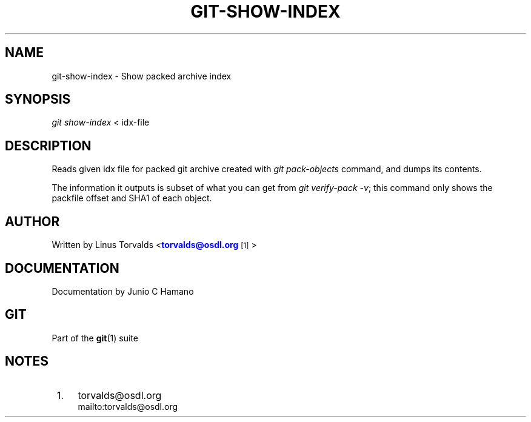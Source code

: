 '\" t
.\"     Title: git-show-index
.\"    Author: [see the "Author" section]
.\" Generator: DocBook XSL Stylesheets v1.75.2 <http://docbook.sf.net/>
.\"      Date: 04/06/2011
.\"    Manual: Git Manual
.\"    Source: Git 1.7.4.4
.\"  Language: English
.\"
.TH "GIT\-SHOW\-INDEX" "1" "04/06/2011" "Git 1\&.7\&.4\&.4" "Git Manual"
.\" -----------------------------------------------------------------
.\" * set default formatting
.\" -----------------------------------------------------------------
.\" disable hyphenation
.nh
.\" disable justification (adjust text to left margin only)
.ad l
.\" -----------------------------------------------------------------
.\" * MAIN CONTENT STARTS HERE *
.\" -----------------------------------------------------------------
.SH "NAME"
git-show-index \- Show packed archive index
.SH "SYNOPSIS"
.sp
\fIgit show\-index\fR < idx\-file
.SH "DESCRIPTION"
.sp
Reads given idx file for packed git archive created with \fIgit pack\-objects\fR command, and dumps its contents\&.
.sp
The information it outputs is subset of what you can get from \fIgit verify\-pack \-v\fR; this command only shows the packfile offset and SHA1 of each object\&.
.SH "AUTHOR"
.sp
Written by Linus Torvalds <\m[blue]\fBtorvalds@osdl\&.org\fR\m[]\&\s-2\u[1]\d\s+2>
.SH "DOCUMENTATION"
.sp
Documentation by Junio C Hamano
.SH "GIT"
.sp
Part of the \fBgit\fR(1) suite
.SH "NOTES"
.IP " 1." 4
torvalds@osdl.org
.RS 4
\%mailto:torvalds@osdl.org
.RE
